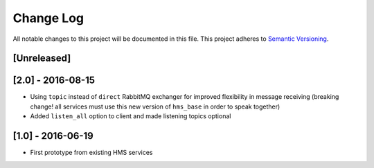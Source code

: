 Change Log
==========

All notable changes to this project will be documented in this file.
This project adheres to `Semantic Versioning <http://semver.org/>`__.

[Unreleased]
------------

[2.0] - 2016-08-15
------------------

- Using ``topic`` instead of ``direct`` RabbitMQ exchanger for improved
  flexibility in message receiving (breaking change! all services must use this
  new version of ``hms_base`` in order to speak together)
- Added ``listen_all`` option to client and made listening topics optional

[1.0] - 2016-06-19
------------------

- First prototype from existing HMS services
